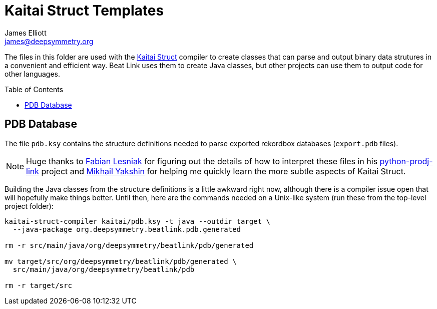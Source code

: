 = Kaitai Struct Templates
James Elliott <james@deepsymmetry.org>
:icons: font
:toc:
:experimental:
:toc-placement: preamble
:guide-top: README

// Set up support for relative links on GitHub, and give it
// usable icons for admonitions, w00t! Add more conditions
// if you need to support other environments and extensions.
ifdef::env-github[]
:outfilesuffix: .adoc
:tip-caption: :bulb:
:note-caption: :information_source:
:important-caption: :heavy_exclamation_mark:
:caution-caption: :fire:
:warning-caption: :warning:
endif::env-github[]

The files in this folder are used with the
http://kaitai.io[Kaitai Struct] compiler to create classes that
can parse and output binary data strutures in a convenient and
efficient way. Beat Link uses them to create Java classes, but
other projects can use them to output code for other languages.

== PDB Database

The file `pdb.ksy` contains the structure definitions needed to parse
exported rekordbox databases (`export.pdb` files).

NOTE: Huge thanks to https://github.com/flesniak[Fabian Lesniak] for
figuring out the details of how to interpret these files in his
https://github.com/flesniak/python-prodj-link[python-prodj-link]
project and https://github.com/GreyCat[Mikhail Yakshin] for helping me
quickly learn the more subtle aspects of Kaitai Struct.

Building the Java classes from the structure definitions is a little
awkward right now, although there is a compiler issue open that will
hopefully make things better. Until then, here are the commands
needed on a Unix-like system (run these from the top-level project
folder):

[source,bash]
----
kaitai-struct-compiler kaitai/pdb.ksy -t java --outdir target \
  --java-package org.deepsymmetry.beatlink.pdb.generated

rm -r src/main/java/org/deepsymmetry/beatlink/pdb/generated

mv target/src/org/deepsymmetry/beatlink/pdb/generated \
  src/main/java/org/deepsymmetry/beatlink/pdb

rm -r target/src
----
